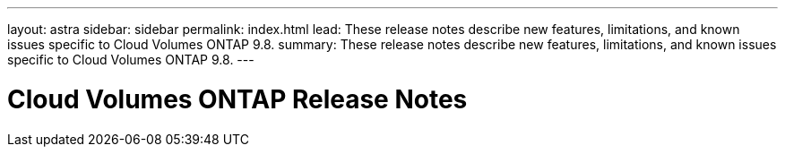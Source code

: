 ---
layout: astra
sidebar: sidebar
permalink: index.html
lead: These release notes describe new features, limitations, and known issues specific to Cloud Volumes ONTAP 9.8.
summary: These release notes describe new features, limitations, and known issues specific to Cloud Volumes ONTAP 9.8.
---

= Cloud Volumes ONTAP Release Notes
:hardbreaks:
:nofooter:
:icons: font
:linkattrs:
:imagesdir: ./media/
